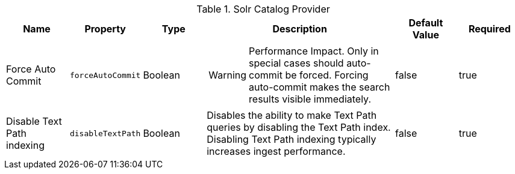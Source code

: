 :title: Solr Catalog Provider
:id: ddf.catalog.solr.provider.SolrCatalogProvider
:type: table
:status: published
:application: {ddf-solr}
:summary: Solr Catalog Provider.

.[[_ddf.catalog.solr.provider.SolrCatalogProvider]]Solr Catalog Provider
[cols="1,1m,1,3,1,1" options="header"]
|===
|Name
|Property
|Type
|Description
|Default Value
|Required

|Force Auto Commit
|forceAutoCommit
|Boolean
a|[WARNING]
====
Performance Impact. Only in special cases should auto-commit be forced. Forcing auto-commit makes the search results visible immediately.
====
|false
|true

|Disable Text Path indexing
|disableTextPath
|Boolean
|Disables the ability to make Text Path queries by disabling the Text Path index. Disabling Text Path indexing typically increases ingest performance.
|false
|true

|===
